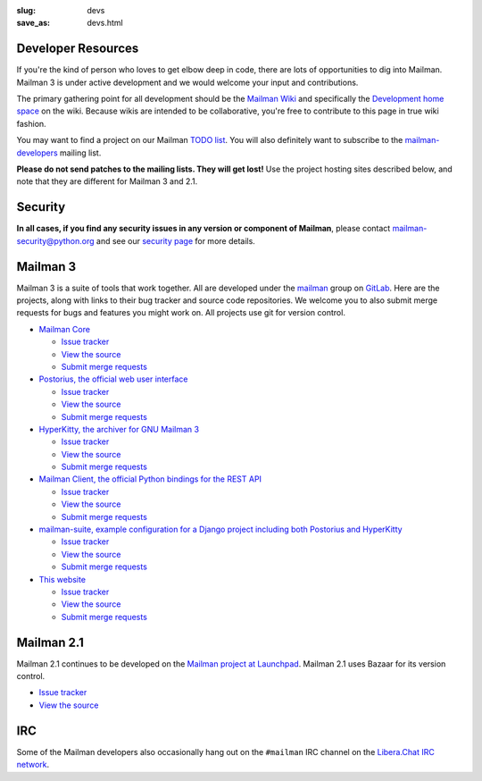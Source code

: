 :slug: devs
:save_as: devs.html

Developer Resources
~~~~~~~~~~~~~~~~~~~

If you're the kind of person who loves to get elbow deep in code, there are
lots of opportunities to dig into Mailman.  Mailman 3 is under active
development and we would welcome your input and contributions.

The primary gathering point for all development should be the `Mailman
Wiki <http://wiki.list.org>`__ and specifically the `Development home
space <http://wiki.list.org/display/DEV/Home>`__ on the wiki. Because
wikis are intended to be collaborative, you're free to contribute to
this page in true wiki fashion.

You may want to find a project on our Mailman `TODO
list <https://wiki.list.org/DEV/Mailman%203.0#todo>`__. You will also
definitely want to subscribe to the
`mailman-developers <http://mail.python.org/mailman/listinfo/mailman-developers>`__
mailing list.

**Please do not send patches to the mailing lists.  They will get lost!**  Use
the project hosting sites described below, and note that they are different
for Mailman 3 and 2.1.

Security
~~~~~~~~

**In all cases, if you find any security issues in any version or component of
Mailman**, please contact mailman-security@python.org and see our `security
page <http://wiki.list.org/SEC/Home>`__ for more details.


Mailman 3
~~~~~~~~~

Mailman 3 is a suite of tools that work together.  All are developed under the
`mailman <https://gitlab.com/groups/mailman>`__ group on `GitLab
<http://gitlab.com>`__.  Here are the projects, along with links to their bug
tracker and source code repositories.  We welcome you to also submit merge
requests for bugs and features you might work on.  All projects use git for
version control.

* `Mailman Core <https://gitlab.com/mailman/mailman>`__

  * `Issue tracker <https://gitlab.com/mailman/mailman/issues>`__
  * `View the source <https://gitlab.com/mailman/mailman/tree/master>`__
  * `Submit merge requests <https://gitlab.com/mailman/mailman/merge_requests>`__
* `Postorius, the official web user interface <https://gitlab.com/mailman/postorius>`__

  * `Issue tracker <https://gitlab.com/mailman/postorius/issues>`__
  * `View the source <https://gitlab.com/mailman/postorius/tree/master>`__
  * `Submit merge requests <https://gitlab.com/mailman/postorius/merge_requests>`__

* `HyperKitty, the archiver for GNU Mailman 3 <https://gitlab.com/mailman/hyperkitty>`__

  * `Issue tracker <https://gitlab.com/mailman/hyperkitty/issues>`__
  * `View the source <https://gitlab.com/mailman/hyperkitty/tree/master>`__
  * `Submit merge requests <https://gitlab.com/mailman/hyperkitty/merge_requests>`__
* `Mailman Client, the official Python bindings for the REST API <https://gitlab.com/mailman/mailmanclient>`__

  * `Issue tracker <https://gitlab.com/mailman/mailmanclient/issues>`__
  * `View the source <https://gitlab.com/mailman/mailmanclient/tree/master>`__
  * `Submit merge requests <https://gitlab.com/mailman/mailmanclient/merge_requests>`__

* `mailman-suite, example configuration for a Django project including both Postorius and HyperKitty <https://gitlab.com/mailman/mailman-suite>`__

  * `Issue tracker <https://gitlab.com/mailman/mailman-suite/issues>`__
  * `View the source <https://gitlab.com/mailman/mailman-suite/tree/master>`__
  * `Submit merge requests <https://gitlab.com/mailman/mailman-suite/merge_requests>`__

* `This website <https://gitlab.com/mailman/mailman-website>`__

  * `Issue tracker <https://gitlab.com/mailman/mailman-website/issues>`__
  * `View the source <https://gitlab.com/mailman/mailman-website/tree/master>`__
  * `Submit merge requests <https://gitlab.com/mailman/mailman-website/merge_requests>`__


Mailman 2.1
~~~~~~~~~~~

Mailman 2.1 continues to be developed on the `Mailman project at Launchpad
<https://launchpad.net/mailman>`__.  Mailman 2.1 uses Bazaar for its version
control.

* `Issue tracker <https://bugs.launchpad.net/mailman>`__
* `View the source <http://bazaar.launchpad.net/~mailman-coders/mailman/2.1/files>`__


IRC
~~~

Some of the Mailman developers also occasionally hang out on the ``#mailman``
IRC channel on the `Libera.Chat IRC network <https://libera.chat/>`__.
